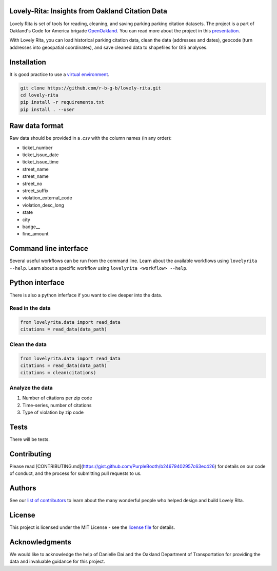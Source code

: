 Lovely-Rita: Insights from Oakland Citation Data
================================================

Lovely Rita is set of tools for reading, cleaning, and saving parking parking citation datasets. The project is a part of Oakland's Code for America brigade `OpenOakland <http://openoakland.org/>`_. You can read more about the project in this `presentation <https://goo.gl/XiUvkB>`_.

With Lovely Rita, you can load historical parking citation data, clean the data (addresses and dates), geocode (turn addresses into geospatial coordinates), and save cleaned data to shapefiles for GIS analyses.


Installation
============

It is good practice to use a `virtual environment <https://virtualenv.pypa.io/en/stable/>`_.

.. code-block:: bash

    git clone https://github.com/r-b-g-b/lovely-rita.git
    cd lovely-rita
    pip install -r requirements.txt
    pip install . --user


Raw data format
===============

Raw data should be provided in a `.csv` with the column names (in any order):

- ticket_number
- ticket_issue_date
- ticket_issue_time
- street_name
- street_name
- street_no
- street_suffix
- violation_external_code
- violation_desc_long
- state
- city
- badge__
- fine_amount


Command line interface
======================

Several useful workflows can be run from the command line. Learn about the available workflows using ``lovelyrita --help``. Learn about a specific workflow using ``lovelyrita <workflow> --help``.


Python interface
================

There is also a python inferface if you want to dive deeper into the data.

Read in the data
----------------

.. code-block:: python

    from lovelyrita.data import read_data
    citations = read_data(data_path)


Clean the data
--------------

.. code-block:: python

    from lovelyrita.data import read_data
    citations = read_data(data_path)
    citations = clean(citations)


Analyze the data
----------------

1. Number of citations per zip code
2. Time-series, number of citations
3. Type of violation by zip code


Tests
=====

There will be tests.


Contributing
============

Please read [CONTRIBUTING.md](https://gist.github.com/PurpleBooth/b24679402957c63ec426) for details on our code of conduct, and the process for submitting pull requests to us.


Authors
=======

See our `list of contributors <https://github.com/r-b-g-b/lovely-rita/blob/master/CONTRIBUTORS.md>`_ to learn about the many wonderful people who helped design and build Lovely Rita.


License
=======

This project is licensed under the MIT License - see the `license file <https://github.com/r-b-g-b/lovely-rita/blob/master/LICENSE.txt>`_ for details.

Acknowledgments
===============

We would like to acknowledge the help of Danielle Dai and the Oakland Department of Transportation for providing the data and invaluable guidance for this project.
